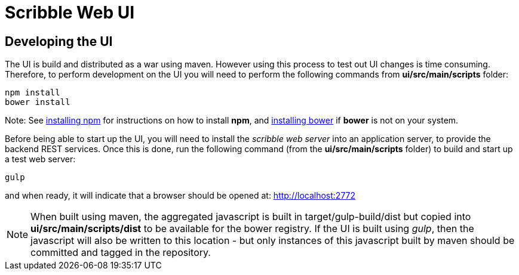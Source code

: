 = Scribble Web UI

== Developing the UI

The UI is build and distributed as a war using maven. However using this process to test out UI changes is time consuming. Therefore, to perform development on the UI you will need to perform the following commands from *ui/src/main/scripts* folder:

----
npm install
bower install
----

Note: See https://docs.npmjs.com/getting-started/installing-node[installing npm] for instructions on how to install *npm*, and http://bower.io/#install-bower[installing bower] if *bower* is not on your system.

Before being able to start up the UI, you will need to install the _scribble web server_ into an application server, to provide the backend REST services. Once this is done, run the following command (from the *ui/src/main/scripts* folder) to build and start up a test web server:

----
gulp
----

and when ready, it will indicate that a browser should be opened at: http://localhost:2772


NOTE: When built using maven, the aggregated javascript is built in target/gulp-build/dist but copied into *ui/src/main/scripts/dist* to be available for the bower registry. If the UI is built using _gulp_, then the javascript will also be written to this location - but only instances of this javascript built by maven should be committed and tagged in the repository.




